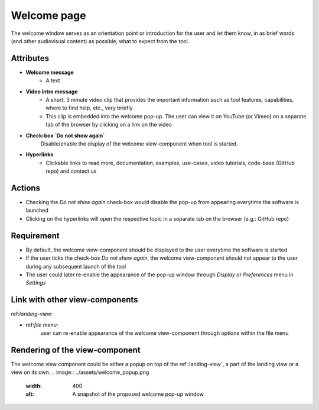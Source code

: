 .. _welcome-label:

Welcome page
------------

The welcome window serves as an orientation point or introduction for the user and let them know, in as brief words (and other audiovisual content) as possible, what to expect from the tool.


Attributes
^^^^^^^^^^

* **Welcome message**
    * A text

* **Video intro message**
    * A short, 3 minute video clip that provides the important information such as tool features, capabilities, where to find help, etc., very briefly
    * This clip is embedded into the welcome pop-up. The user can view it on YouTube (or Vimeo) on a separate tab of the browser by clicking on a link on the video

* **Check-box `Do not show again`**
    Disable/enable the display of the welcome view-component when tool is started.

* **Hyperlinks**
    * Clickable links to read more, documentation, examples, use-cases, video tutorials, code-base (GitHub repo) and contact us

Actions
^^^^^^^

* Checking the `Do not show again` check-box would disable the pop-up from appearing everytime the software is launched
* Clicking on the hyperlinks will open the respective topic in a separate tab on the browser (e.g.: GitHub repo)

Requirement
^^^^^^^^^^^

* By default, the welcome view-component should be displayed to the user everytime the software is started
* If the user ticks the check-box *Do not show again*, the welcome view-component should not appear to the user during any subsequent launch of the tool
* The user could later re-enable the appearance of the pop-up window through *Display* or *Preferences* menu in *Settings*

Link with other view-components
^^^^^^^^^^^^^^^^^^^^^^^^^^^^^^^

ref:`landing-view`:

* ref:`file menu`:
     user can re-enable appearance of the welcome view-component through options within the file menu

Rendering of the view-component
^^^^^^^^^^^^^^^^^^^^^^^^^^^^^^^
The welcome view component could be either a popup on top of the ref`:landing-view`, a part of the landing view or a view on its own.
.. image:: ../assets/welcome_popup.png
   :width: 400
   :alt: A snapshot of the proposed welcome pop-up window
